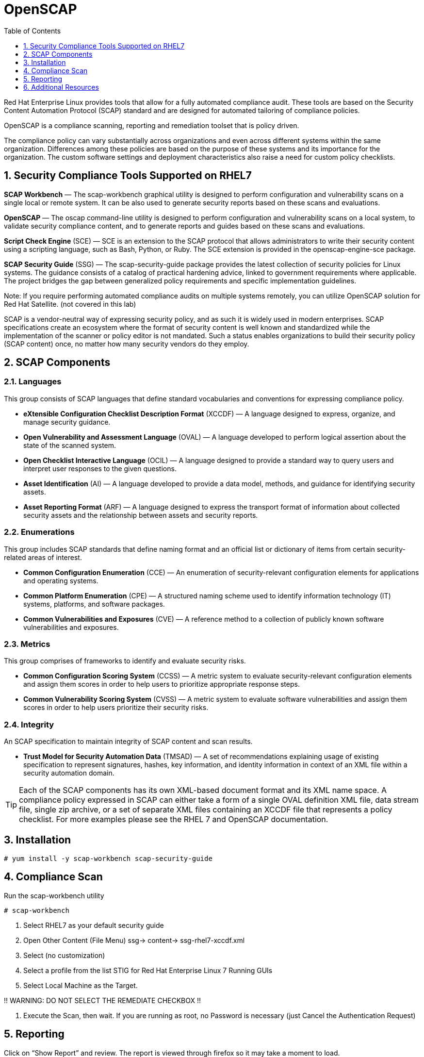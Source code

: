 :sectnums:
:sectnumlevels: 3
ifdef::env-github[]
:tip-caption: :bulb:
:note-caption: :information_source:
:important-caption: :heavy_exclamation_mark:
:caution-caption: :fire:
:warning-caption: :warning:
endif::[]


:toc:
:toclevels: 1

= OpenSCAP

Red Hat Enterprise Linux provides tools that allow for a fully automated compliance audit. These tools are based on the Security Content Automation Protocol (SCAP) standard and are designed for automated tailoring of compliance policies. 

OpenSCAP is a compliance scanning, reporting and remediation toolset that is policy driven.

The compliance policy can vary substantially across organizations and even across different systems within the same organization. Differences among these policies are based on the purpose of these systems and its importance for the organization. The custom software settings and deployment characteristics also raise a need for custom policy checklists.

== Security Compliance Tools Supported on RHEL7

*SCAP Workbench* — The scap-workbench graphical utility is designed to perform configuration and vulnerability scans on a single local or remote system. It can be also used to generate security reports based on these scans and evaluations.

*OpenSCAP* — The oscap command-line utility is designed to perform configuration and vulnerability scans on a local system, to validate security compliance content, and to generate reports and guides based on these scans and evaluations.

*Script Check Engine* (SCE) — SCE is an extension to the SCAP protocol that allows administrators to write their security content using a scripting language, such as Bash, Python, or Ruby. The SCE extension is provided in the openscap-engine-sce package.

*SCAP Security Guide* (SSG) — The scap-security-guide package provides the latest collection of security policies for Linux systems. The guidance consists of a catalog of practical hardening advice, linked to government requirements where applicable. The project bridges the gap between generalized policy requirements and specific implementation guidelines.

Note: If you require performing automated compliance audits on multiple systems remotely, you can utilize OpenSCAP solution for Red Hat Satellite. (not covered in this lab)


SCAP is a vendor-neutral way of expressing security policy, and as such it is widely used in modern enterprises. SCAP specifications create an ecosystem where the format of security content is well known and standardized while the implementation of the scanner or policy editor is not mandated. Such a status enables organizations to build their security policy (SCAP content) once, no matter how many security vendors do they employ.

== SCAP Components

=== Languages

This group consists of SCAP languages that define standard vocabularies and conventions for expressing compliance policy.

  * *eXtensible Configuration Checklist Description Format* (XCCDF) — A language designed to express, organize, and manage security guidance.
  * *Open Vulnerability and Assessment Language* (OVAL) — A language developed to perform logical assertion about the state of the scanned system.
  * *Open Checklist Interactive Language* (OCIL) — A language designed to provide a standard way to query users and interpret user responses to the given questions.
  * *Asset Identification* (AI) — A language developed to provide a data model, methods, and guidance for identifying security assets.
  * *Asset Reporting Format* (ARF) — A language designed to express the transport format of information about collected security assets and the relationship between assets and security reports.

=== Enumerations 

This group includes SCAP standards that define naming format and an official list or dictionary of items from certain security-related areas of interest.

  * *Common Configuration Enumeration* (CCE) — An enumeration of security-relevant configuration elements for applications and operating systems.
  * *Common Platform Enumeration* (CPE) — A structured naming scheme used to identify information technology (IT) systems, platforms, and software packages.
  * *Common Vulnerabilities and Exposures* (CVE) — A reference method to a collection of publicly known software vulnerabilities and exposures.

=== Metrics

This group comprises of frameworks to identify and evaluate security risks.

  * *Common Configuration Scoring System* (CCSS) — A metric system to evaluate security-relevant configuration elements and assign them scores in order to help users to prioritize appropriate response steps.
  * *Common Vulnerability Scoring System* (CVSS) — A metric system to evaluate software vulnerabilities and assign them scores in order to help users prioritize their security risks.

=== Integrity 

An SCAP specification to maintain integrity of SCAP content and scan results.

  * *Trust Model for Security Automation Data* (TMSAD) — A set of recommendations explaining usage of existing specification to represent signatures, hashes, key information, and identity information in context of an XML file within a security automation domain.


TIP: Each of the SCAP components has its own XML-based document format and its XML name space. A compliance policy expressed in SCAP can either take a form of a single OVAL definition XML file, data stream file, single zip archive, or a set of separate XML files containing an XCCDF file that represents a policy checklist. For more examples please see the RHEL 7 and OpenSCAP documentation.

== Installation

----
# yum install -y scap-workbench scap-security-guide 
----

== Compliance Scan 

Run the scap-workbench utility

----
# scap-workbench
----

2. Select RHEL7 as your default security guide

3. Open Other Content (File Menu)
	ssg-> content-> ssg-rhel7-xccdf.xml

4. Select (no customization)

5. Select a profile from the list
	STIG for Red Hat Enterprise Linux 7 Running GUIs

6. Select Local Machine as the Target.

!! WARNING: DO NOT SELECT THE REMEDIATE CHECKBOX !!

4. Execute the Scan, then wait.  
If you are running as root, no Password is necessary (just Cancel the Authentication Request)

== Reporting

Click on “Show Report” and review.  The report is viewed through firefox so it may take a moment to load.

== Additional Resources

Red Hat Documentation

    * link:https://https://access.redhat.com/documentation/en-us/red_hat_enterprise_linux/8-beta/html/installing_identity_management_and_access_control/deploying-session-recording[Deplying Session Recording on Red Hat Enterprise Linux]

[discrete]
== End of Unit

link:../RHEL7-Workshop.adoc#toc[Return to TOC]

////
Always end files with a blank line to avoid include problems.
////

